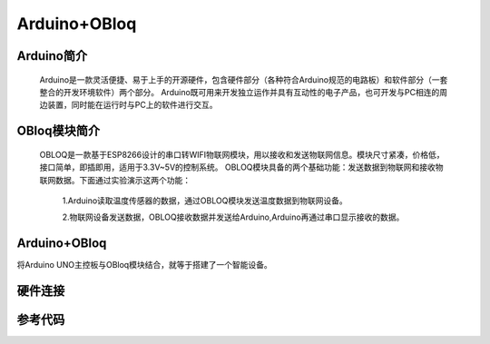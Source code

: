 Arduino+OBloq
=========================

Arduino简介
---------------------
    Arduino是一款灵活便捷、易于上手的开源硬件，包含硬件部分（各种符合Arduino规范的电路板）和软件部分（一套整合的开发环境软件）两个部分。
    Arduino既可用来开发独立运作并具有互动性的电子产品，也可开发与PC相连的周边装置，同时能在运行时与PC上的软件进行交互。

OBloq模块简介
---------------------
    OBLOQ是一款基于ESP8266设计的串口转WIFI物联网模块，用以接收和发送物联网信息。模块尺寸紧凑，价格低，接口简单，即插即用，适用于3.3V~5V的控制系统。
    OBLOQ模块具备的两个基础功能：发送数据到物联网和接收物联网数据。下面通过实验演示这两个功能：
      1.Arduino读取温度传感器的数据，通过OBLOQ模块发送温度数据到物联网设备。
      
      2.物联网设备发送数据，OBLOQ接收数据并发送给Arduino,Arduino再通过串口显示接收的数据。

.. image:: ../image/zhangyu/05-Arduino-01.png

Arduino+OBloq
---------------------
将Arduino UNO主控板与OBloq模块结合，就等于搭建了一个智能设备。


硬件连接
---------------------


参考代码
---------------------
